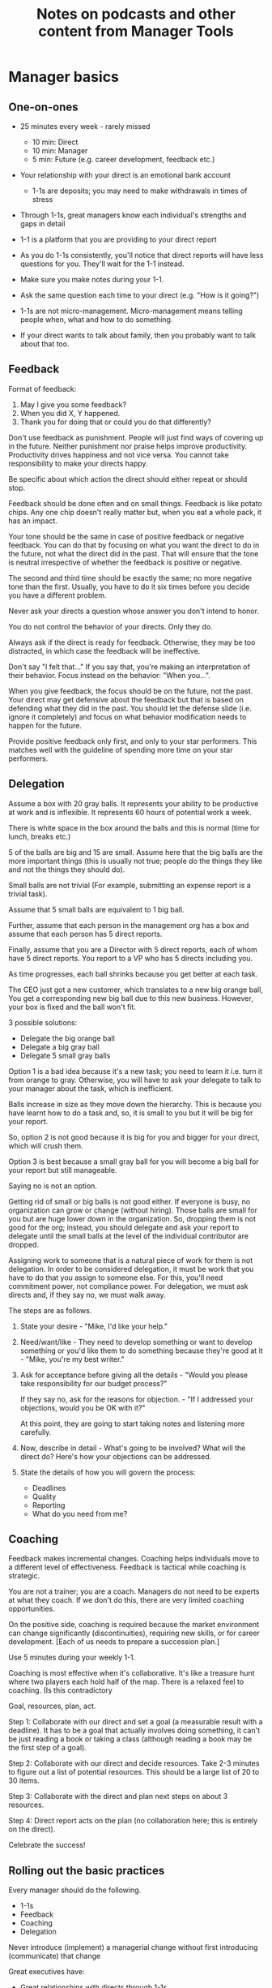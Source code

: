 #+Title: Notes on podcasts and other content from Manager Tools
#+FILETAGS: :Career:Manager:

* Manager basics


** One-on-ones

    - 25 minutes every week - rarely missed
    	- 10 min: Direct
    	- 10 min: Manager
    	- 5 min: Future (e.g. career development, feedback etc.)

    - Your relationship with your direct is an emotional bank account
    	- 1-1s are deposits; you may need to make withdrawals in times of stress

    - Through 1-1s, great managers know each individual's strengths and gaps in detail

    - 1-1 is a platform that you are providing to your direct report

    - As you do 1-1s consistently, you'll notice that direct reports
      will have less questions for you. They'll wait for the 1-1
      instead.

    - Make sure you make notes during your 1-1.

    - Ask the same question each time to your direct
      (e.g. "How is it going?")

    - 1-1s are not micro-management. Micro-management means telling
      people when, what and how to do something.

    - If your direct wants to talk about family, then you probably want to
      talk about that too.


** Feedback

    Format of feedback:
    1. May I give you some feedback?
    2. When you did X, Y happened.
    3. Thank you for doing that or could you do that differently?

    Don't use feedback as punishment. People will just find ways of
    covering up in the future. Neither punishment nor praise helps
    improve productivity. Productivity drives happiness and not vice
    versa. You cannot take responsibility to make your directs happy.

    Be specific about which action the direct should either repeat or
    should stop.

    Feedback should be done often and on small things. Feedback is
    like potato chips. Any one chip doesn't really matter but, when
    you eat a whole pack, it has an impact.

    Your tone should be the same in case of positive feedback or
    negative feedback. You can do that by focusing on what you want
    the direct to do in the future, not what the direct did in the
    past. That will ensure that the tone is neutral irrespective of
    whether the feedback is positive or negative.

    The second and third time should be exactly the same; no more
    negative tone than the first. Usually, you have to do it six times
    before you decide you have a different problem.

    Never ask your directs a question whose answer you don't intend to
    honor.

    You do not control the behavior of your directs. Only they do.

    Always ask if the direct is ready for feedback. Otherwise, they
    may be too distracted, in which case the feedback will be
    ineffective.

    Don't say "I felt that..." If you say that, you're making an
    interpretation of their behavior. Focus instead on the behavior:
    "When you...".

    When you give feedback, the focus should be on the future, not the
    past. Your direct may get defensive about the feedback but that is
    based on defending what they did in the past. You should let the
    defense slide (i.e. ignore it completely) and focus on what
    behavior modification needs to happen for the future.

    Provide positive feedback only first, and only to your star
    performers. This matches well with the guideline of spending more
    time on your star performers.


** Delegation

    Assume a box with 20 gray balls.  It represents your ability to be
    productive at work and is inflexible.  It represents 60 hours of
    potential work a week.

    There is white space in the box around the balls and this is
    normal (time for lunch, breaks etc.)

    5 of the balls are big and 15 are small. Assume here that the big
    balls are the more important things (this is usually not true;
    people do the things they like and not the things they should do).

    Small balls are not trivial (For example, submitting an expense
    report is a trivial task).

    Assume that 5 small balls are equivalent to 1 big ball.

    Further, assume that each person in the management org has a box
    and assume that each person has 5 direct reports.

    Finally, assume that you are a Director with 5 direct reports,
    each of whom have 5 direct reports. You report to a VP who has 5
    directs including you.

    As time progresses, each ball shrinks because you get better at
    each task.

    The CEO just got a new customer, which translates to a new big
    orange ball, You get a corresponding new big ball due to this new
    business.  However, your box is fixed and the ball won't fit.

    3 possible solutions:
      - Delegate the big orange ball
      - Delegate a big gray ball
      - Delegate 5 small gray balls

    Option 1 is a bad idea because it's a new task; you need to learn
    it i.e. turn it from orange to gray. Otherwise, you will have to
    ask your delegate to talk to your manager about the task, which is
    inefficient.

    Balls increase in size as they move down the hierarchy. This is
    because you have learnt how to do a task and, so, it is small to
    you but it will be big for your report.

    So, option 2 is not good because it is big for you and bigger for
    your direct, which will crush them.

    Option 3 is best because a small gray ball for you will become a
    big ball for your report but still manageable.

    Saying no is not an option.

    Getting rid of small or big balls is not good either.  If everyone
    is busy, no organization can grow or change (without hiring).
    Those balls are small for you but are huge lower down in the
    organization. So, dropping them is not good for the org; instead,
    you should delegate and ask your report to delegate until the
    small balls at the level of the individual contributor are
    dropped.

    Assigning work to someone that is a natural piece of work for them
    is not delegation. In order to be considered delegation, it must
    be work that you have to do that you assign to someone else.  For
    this, you'll need commitment power, not compliance power. For
    delegation, we must ask directs and, if they say no, we must walk
    away.

    The steps are as follows.

    1. State your desire - "Mike, I'd like your help."

    2. Need/want/like - They need to develop something or want to
       develop something or you'd like them to do something because
       they're good at it - "Mike, you're my best writer."

    3. Ask for acceptance before giving all the details - "Would
       you please take responsibility for our budget process?"

       If they say no, ask for the reasons for objection. - "If I
       addressed your objections, would you be OK with it?"

       At this point, they are going to start taking notes and listening
       more carefully.

    4. Now, describe in detail - What's going to be involved?
       What will the direct do? Here's how your objections can be
       addressed.

    5. State the details of how you will govern the process:
    	- Deadlines
    	- Quality
    	- Reporting
    	- What do you need from me?


** Coaching

    Feedback makes incremental changes. Coaching helps individuals
    move to a different level of effectiveness. Feedback is tactical
    while coaching is strategic.

    You are not a trainer; you are a coach. Managers do not need to be
    experts at what they coach. If we don't do this, there are very
    limited coaching opportunities.

    On the positive side, coaching is required because the market
    environment can change significantly (discontinuities), requiring
    new skills, or for career development. [Each of us needs to
    prepare a succession plan.]

    Use 5 minutes during your weekly 1-1.

    Coaching is most effective when it's collaborative. It's like a
    treasure hunt where two players each hold half of the map.  There
    is a relaxed feel to coaching. (Is this contradictory

    Goal, resources, plan, act.

    Step 1: Collaborate with our direct and set a goal (a measurable
    result with a deadline). It has to be a goal that actually
    involves doing something, it can't be just reading a book or
    taking a class (although reading a book may be the first step of a
    goal).

    Step 2: Collaborate with our direct and decide resources. Take 2-3
    minutes to figure out a list of potential resources. This should
    be a large list of 20 to 30 items.

    Step 3: Collaborate with the direct and plan next steps on about 3
    resources.

    Step 4: Direct report acts on the plan (no collaboration here;
    this is entirely on the direct).

    Celebrate the success!


** Rolling out the basic practices

   Every manager should do the following.
   - 1-1s
   - Feedback
   - Coaching
   - Delegation

   Never introduce (implement) a managerial change without first
   introducing (communicate) that change

   Great executives have:
   - Great relationships with directs through 1-1s
   - Clear and frequent feedback to directs
   - Coaching and demanding notably better performance over time
   - Delegating a lot to your directs

   "Doing" activities that position you as a leader versus "Being" a
   leader.

   Practice 1-1s for 6-8 weeks before you introduce the next aspects
   of the trinity (feedback, coaching etc.)


* New hires

  A culture of effective professionalism must be taught, gaining it
  organically is slow and error-prone.

  Relationships matter. Your direct reports have to build relations
  with other organizations that you do work with. They should not rely
  on your connections. For instance, when someone from your team
  wanted something from HR, he should talk to them directly and not
  ask you to follow up.

  Share [[file:Introduction.org][a written introduction of your management philosophy]].


** Family first

  [[https://www.manager-tools.com/2022/01/first-meeting-new-direct-series-family-first-part-1][Link to podcast]]

  Setup a daily meeting with your direct report with "Family first" as
  the topic.

  Family and self come first, work is always second.


* Leader's intent

  [[https://www.manager-tools.com/2015/08/leaders-intent-part-1-hall-fame-guidance][Link to podcast]]

  Communicate less about the how and more about the why.

  This is the only way to get growth out of your team.

  Communicate your plans and why. For instance, if you are looking for
  cost-cutting, communicate at a high-level why costs need to be cut
  and roughly how much. You want to stay out of the weeds in terms of
  details and communicate only the intent.


** Eisenhower: Planning is everything; plans are nothing.            :quotes:


** Manager tools: Good judgement comes from experience, experience comes from bad judgement. :quotes:


* My direct is resigning

   [[https://www.manager-tools.com/2014/10/my-direct-resigning-chapter-1-never-counter-offer-part-1-hall-fame-guidance][Podcast link]]

   The two things a manager are responsible for are results and
   retention.


** Congratulate them first!

   We think of the negatives of the person leaving the job and become
   defensive. Many companies don't manage your careers, people are now
   more responsible for their own careers. They have gone out of their
   way to do a resume and interview. So, they've achieved something. Say
   "Congratulations! Tell me more about the offer you have!"


** Gather information

   At this point, the direct has done a lot of work to get a
   counter-offer without your information. You may use words like:
   "Find out more, tell me the whole story: your job, responsibilities, etc."

   Managers will never be able to make directs happy if they are
   focused on just getting a better salary.

   You may something like "I respect you, I admire you; you make my
   job easy. I'll miss you." Don't mention the cost of replacing the
   person, that holds true for anyone, so it's not a factor in the
   process.

   At this stage, you should still not make a counter-offer. However,
   you can ask, "Have you made a decision? If not, by when do you need
   to make a decision?"

   At this point, they may say that they have
   already accepted the offer. That implies that you can't take any
   action.

   An offer should have the following components. You should find out
   all these components. It can help you get industry information even
   if you are going to lose this person.
   - Job description, position, who you report to, location
   - Compensation package: pay, benefits etc.
   - Decision date


** Never make a counter-offer

   Likelihood of success is low. You may only be able to keep them for
   the short-term.

   Cost/benefit analysis: You're paying more for essentially damage
   control (the cost of having to go out and hire a
   replacement). However, this person has high likelihood of leaving
   later anyway.

   Relationship damage: In order to maintain status quo (pay a person
   more to do the same job as before), you will need to call in
   favors. Neither you nor your boss will readily want to do
   this. This is especially true for big companies.


* Managing your time

  You don't manage your time, you manage your priorities.

  You don't get paid to do more things, you get paid to do the most
  important things.

  Use the following steps.	
  1. Figure out the things you worked on in the last 3 weeks - use
     only pen and paper

  2. Capture your top priorities (source material: job descriptions,
     performance reviews etc.). There should be less than 5 of these.
     - Ask what the role requires of you, not what you want to do.

  3. Do a rough time analysis either based on your past 15 working
     days (3 working weeks) or by timing yourself for the next 3
     work-weeks (Drucker analysis)
     - Put your number 1 priority on your calendar.

  Yellow peanut M&M - that is your work while your self and your
  family are the sun.  If you hold up the M&M against the sun, they
  may seem of the same size but they are not.


* Peer one-on-ones

  As you grow into senior leadership roles, you need not just
  results power but also relationship power.

  You would have a peer 1-1 with anyone who reports to your boss, even
  if they are a VP and you are a director. You don't need to have peer
  1-1s with every one of your peers. You can pick and choose, based on
  people who you need to work with most closely. It should not be
  based on which people you like the most, not should you spend time
  with the people you have the worst relation with just to repair the
  relationsship.

  Another consideration is whether your boss works closely with
  another person in the org. Then, you may want to have peer 1-1s with
  people who report to them.

  The general recommendation is to start with 2-3 peer 1-1s every week
  and get to 5 peer 1-1s every week.

  Be brisk and efficient; it should not be a chit-chat meeting. Spend
  15 minutes giving operational updates. Prepare in advance to decide
  which of your team's work is relevant to that person. Don't assume
  that they have read your emails on a subject. Don't assume that they
  need to know everything on the subject; make some qualitative
  choices based on your understanding of them.

  Use a majority of the time to give your updates and ask for
  questions/help for a short part of the time (always at the
  end). That way, you build a relationship by giving into it and only
  taking from it later. Better relationships lead to improved
  operational productivity.

  As part of the updates, you can also pre-wire
  them for something you'll present to the boss. You can also talk
  about the details of some of your directs' performance so that 
  they can defend them if it comes time for promotions/layoffs.

  Make sure you end the meetings on time. Resist the urge to make this
  a chat session.

  In addition, it will also help with both pre-wiring and steel cage death matches
  for team promotions or layoffs.

  [[https://www.manager-tools.com/2011/05/peer-one-ones-part-1][Podcast link]]


** Manager tools: What you call politics, we call collaboration      :quotes:


